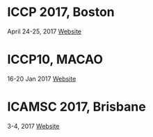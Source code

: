 * ICCP 2017, Boston
April 24-25, 2017
[[https://www.waset.org/conference/2017/04/boston/ICCP/home][Website]]

* ICCP10, MACAO
16-20 Jan 2017
[[http://www.iccpx.org/][Website]]

* ICAMSC 2017, Brisbane
3-4, 2017
[[https://www.waset.org/conference/2017/04/brisbane/ICAMSC/call-for-papers][Website]]


